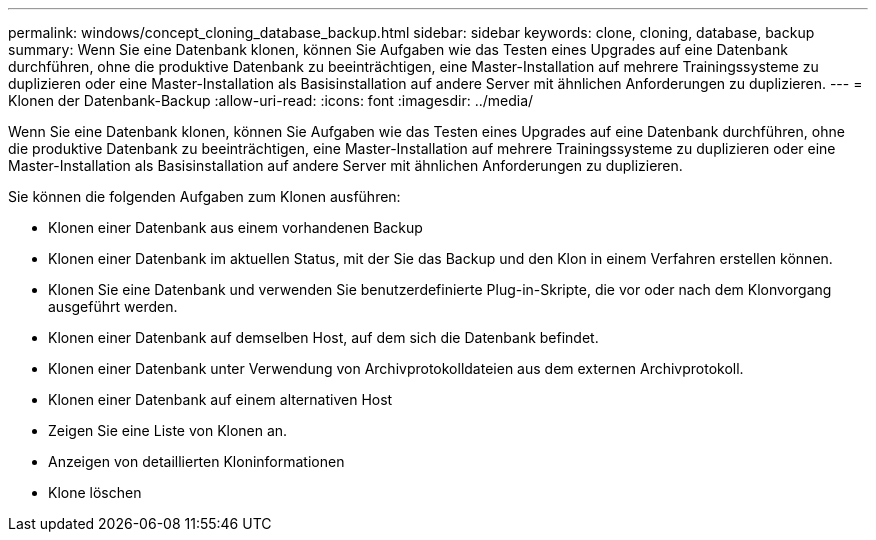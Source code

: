 ---
permalink: windows/concept_cloning_database_backup.html 
sidebar: sidebar 
keywords: clone, cloning, database, backup 
summary: Wenn Sie eine Datenbank klonen, können Sie Aufgaben wie das Testen eines Upgrades auf eine Datenbank durchführen, ohne die produktive Datenbank zu beeinträchtigen, eine Master-Installation auf mehrere Trainingssysteme zu duplizieren oder eine Master-Installation als Basisinstallation auf andere Server mit ähnlichen Anforderungen zu duplizieren. 
---
= Klonen der Datenbank-Backup
:allow-uri-read: 
:icons: font
:imagesdir: ../media/


[role="lead"]
Wenn Sie eine Datenbank klonen, können Sie Aufgaben wie das Testen eines Upgrades auf eine Datenbank durchführen, ohne die produktive Datenbank zu beeinträchtigen, eine Master-Installation auf mehrere Trainingssysteme zu duplizieren oder eine Master-Installation als Basisinstallation auf andere Server mit ähnlichen Anforderungen zu duplizieren.

Sie können die folgenden Aufgaben zum Klonen ausführen:

* Klonen einer Datenbank aus einem vorhandenen Backup
* Klonen einer Datenbank im aktuellen Status, mit der Sie das Backup und den Klon in einem Verfahren erstellen können.
* Klonen Sie eine Datenbank und verwenden Sie benutzerdefinierte Plug-in-Skripte, die vor oder nach dem Klonvorgang ausgeführt werden.
* Klonen einer Datenbank auf demselben Host, auf dem sich die Datenbank befindet.
* Klonen einer Datenbank unter Verwendung von Archivprotokolldateien aus dem externen Archivprotokoll.
* Klonen einer Datenbank auf einem alternativen Host
* Zeigen Sie eine Liste von Klonen an.
* Anzeigen von detaillierten Kloninformationen
* Klone löschen

